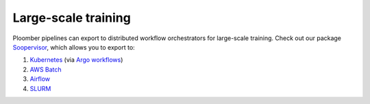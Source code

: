 Large-scale training
====================

Ploomber pipelines can export to distributed workflow orchestrators for
large-scale training. Check out our package
`Soopervisor <https://soopervisor.readthedocs.io>`_, which
allows you to export to:

1. `Kubernetes <https://soopervisor.readthedocs.io/en/latest/tutorials/kubernetes.html>`_ (via `Argo workflows <https://argoproj.github.io/>`_)
2. `AWS Batch <https://soopervisor.readthedocs.io/en/latest/tutorials/aws-batch.html>`_
3. `Airflow <https://soopervisor.readthedocs.io/en/latest/tutorials/airflow.html>`_
4. `SLURM <https://soopervisor.readthedocs.io/en/latest/tutorials/slurm.html>`_
